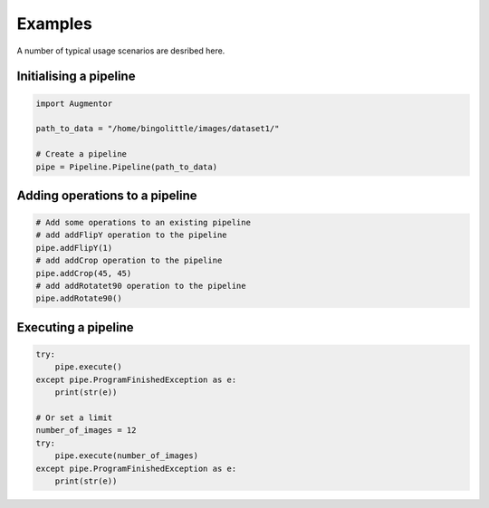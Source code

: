 Examples
========

A number of typical usage scenarios are desribed here. 

Initialising a pipeline
-----------------------

.. code-block:: python
    
     import Augmentor

     path_to_data = "/home/bingolittle/images/dataset1/"

     # Create a pipeline
     pipe = Pipeline.Pipeline(path_to_data)

Adding operations to a pipeline
-------------------------------

.. code-block:: python

    # Add some operations to an existing pipeline
    # add addFlipY operation to the pipeline
    pipe.addFlipY(1)
    # add addCrop operation to the pipeline
    pipe.addCrop(45, 45)
    # add addRotatet90 operation to the pipeline
    pipe.addRotate90()

Executing a pipeline
--------------------

.. code-block:: python

    try:
        pipe.execute()
    except pipe.ProgramFinishedException as e:
        print(str(e))
    
    # Or set a limit
    number_of_images = 12
    try:
        pipe.execute(number_of_images)
    except pipe.ProgramFinishedException as e:
        print(str(e))
